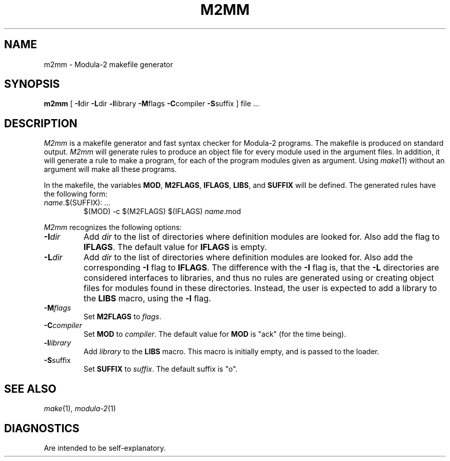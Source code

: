 .TH M2MM 1ACK
.ad
.SH NAME
m2mm \- Modula-2 makefile generator
.SH SYNOPSIS
\fBm2mm\fP [ \fB-I\fPdir \fB-L\fPdir \fB-l\fPlibrary \fB-M\fPflags \fB-C\fPcompiler \fB-S\fPsuffix ] file ...
.SH DESCRIPTION
.I M2mm
is a makefile generator and fast syntax checker for Modula-2 programs.
The makefile is produced on standard output.
.I M2mm
will generate rules to produce an object file
for every module used in the argument files.
In addition, it will generate a rule to make a program, for each of the
program modules given as argument.
Using 
.IR make (1)
without an argument will make all these programs.
.PP
In the makefile, the variables \fBMOD\fP, \fBM2FLAGS\fP, \fBIFLAGS\fP, \fBLIBS\fP, and
\fBSUFFIX\fP will be defined.
The generated rules have the following form:
.IP "\fIname\fP.$(SUFFIX): ..."
.br
$(MOD) -c $(M2FLAGS) $(IFLAGS) \fIname\fP.mod
.PP
.I M2mm
recognizes the following options:
.IP \fB-I\fP\fIdir\fP
Add \fIdir\fP to the list of directories where definition modules are 
looked for. Also add the flag to \fBIFLAGS\fP.
The default value for \fBIFLAGS\fP is empty.
.IP \fB-L\fP\fIdir\fP
Add \fIdir\fP to the list of directories where definition modules are 
looked for. Also add the corresponding \fB-I\fP flag to \fBIFLAGS\fP.
The difference with the \fB-I\fP flag is, that the \fB-L\fP directories are considered
interfaces to libraries, and thus no rules are generated using or creating
object files for modules found in these directories. Instead, the user is
expected to add a library to the \fBLIBS\fP macro, using the \fB-l\fP flag.
.IP \fB-M\fP\fIflags\fP
Set \fBM2FLAGS\fP to \fIflags\fP.
.IP \fB-C\fP\fIcompiler\fP
Set \fBMOD\fP to \fIcompiler\fP.
The default value for \fBMOD\fP is "ack" (for the time being).
.IP \fB-l\fP\fIlibrary\fP
Add \fIlibrary\fP to the \fBLIBS\fP macro. This macro is initially empty,
and is passed to the loader.
.IP \fB-S\fPsuffix
Set \fBSUFFIX\fP to \fIsuffix\fP.
The default suffix is "o".
.SH SEE ALSO
.IR make "(1), " modula-2 (1)
.SH DIAGNOSTICS
Are intended to be self-explanatory.
